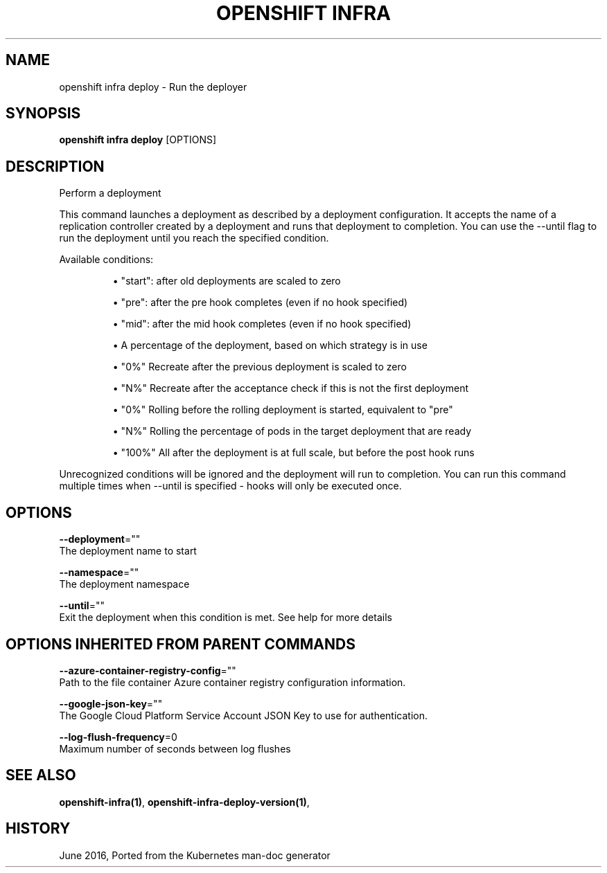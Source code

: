.TH "OPENSHIFT INFRA" "1" " Openshift CLI User Manuals" "Openshift" "June 2016"  ""


.SH NAME
.PP
openshift infra deploy \- Run the deployer


.SH SYNOPSIS
.PP
\fBopenshift infra deploy\fP [OPTIONS]


.SH DESCRIPTION
.PP
Perform a deployment

.PP
This command launches a deployment as described by a deployment configuration. It accepts the name of a replication controller created by a deployment and runs that deployment to completion. You can use the \-\-until flag to run the deployment until you reach the specified condition.

.PP
Available conditions:
.IP 

.IP
\(bu "start": after old deployments are scaled to zero
.br
.IP
\(bu "pre": after the pre hook completes (even if no hook specified)
.br
.IP
\(bu "mid": after the mid hook completes (even if no hook specified)
.br
.IP
\(bu A percentage of the deployment, based on which strategy is in use
.br
.IP 

.IP
\(bu "0%"   Recreate after the previous deployment is scaled to zero
.br
.IP
\(bu "N%"   Recreate after the acceptance check if this is not the first deployment
.br
.IP
\(bu "0%"   Rolling  before the rolling deployment is started, equivalent to "pre"
.br
.IP
\(bu "N%"   Rolling  the percentage of pods in the target deployment that are ready
.br
.IP
\(bu "100%" All      after the deployment is at full scale, but before the post hook runs
.br
.PP
Unrecognized conditions will be ignored and the deployment will run to completion. You can run this command multiple times when \-\-until is specified \- hooks will only be executed once.


.SH OPTIONS
.PP
\fB\-\-deployment\fP=""
    The deployment name to start

.PP
\fB\-\-namespace\fP=""
    The deployment namespace

.PP
\fB\-\-until\fP=""
    Exit the deployment when this condition is met. See help for more details


.SH OPTIONS INHERITED FROM PARENT COMMANDS
.PP
\fB\-\-azure\-container\-registry\-config\fP=""
    Path to the file container Azure container registry configuration information.

.PP
\fB\-\-google\-json\-key\fP=""
    The Google Cloud Platform Service Account JSON Key to use for authentication.

.PP
\fB\-\-log\-flush\-frequency\fP=0
    Maximum number of seconds between log flushes


.SH SEE ALSO
.PP
\fBopenshift\-infra(1)\fP, \fBopenshift\-infra\-deploy\-version(1)\fP,


.SH HISTORY
.PP
June 2016, Ported from the Kubernetes man\-doc generator
